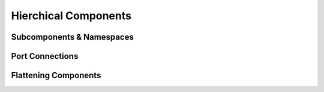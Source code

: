 
Hierchical Components
======================


Subcomponents & Namespaces
---------------------------



Port Connections
----------------



Flattening Components
---------------------
